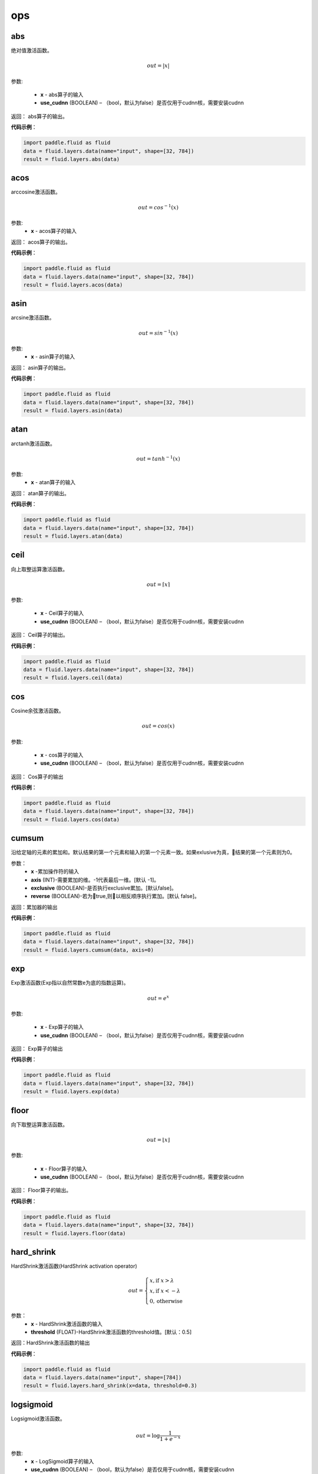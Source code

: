 ========
ops
========


.. _cn_api_fluid_layers_abs:

abs
-------------------------------

.. py:function:: paddle.fluid.layers.abs(x, name=None)

绝对值激活函数。

.. math::
    out = |x|

参数:

    - **x** - abs算子的输入
    - **use_cudnn** (BOOLEAN) – （bool，默认为false）是否仅用于cudnn核，需要安装cudnn

返回：        abs算子的输出。

**代码示例**：

.. code-block:: python

        import paddle.fluid as fluid
        data = fluid.layers.data(name="input", shape=[32, 784])
        result = fluid.layers.abs(data)


.. _cn_api_fluid_layers_acos:

acos
-------------------------------

.. py:function:: paddle.fluid.layers.acos(x, name=None)

arccosine激活函数。

.. math::
    out = cos^{-1}(x)

参数:
    - **x** - acos算子的输入

返回：        acos算子的输出。

**代码示例**：

.. code-block:: python

        import paddle.fluid as fluid
        data = fluid.layers.data(name="input", shape=[32, 784])
        result = fluid.layers.acos(data)


.. _cn_api_fluid_layers_asin:

asin
-------------------------------

.. py:function:: paddle.fluid.layers.asin(x, name=None)

arcsine激活函数。

.. math::
    out = sin^{-1}(x)

参数:
    - **x** - asin算子的输入

返回：        asin算子的输出。

**代码示例**：

.. code-block:: python

        import paddle.fluid as fluid
        data = fluid.layers.data(name="input", shape=[32, 784])
        result = fluid.layers.asin(data)



.. _cn_api_fluid_layers_atan:

atan
-------------------------------

.. py:function:: paddle.fluid.layers.atan(x, name=None)

arctanh激活函数。

.. math::
    out = tanh^{-1}(x)

参数:
    - **x** - atan算子的输入

返回：       atan算子的输出。

**代码示例**：

.. code-block:: python

        import paddle.fluid as fluid
        data = fluid.layers.data(name="input", shape=[32, 784])
        result = fluid.layers.atan(data)





.. _cn_api_fluid_layers_ceil:

ceil
-------------------------------

.. py:function:: paddle.fluid.layers.ceil(x, name=None)

向上取整运算激活函数。

.. math::
    out = \left \lceil x \right \rceil



参数:

    - **x** - Ceil算子的输入
    - **use_cudnn** (BOOLEAN) – （bool，默认为false）是否仅用于cudnn核，需要安装cudnn

返回：        Ceil算子的输出。

**代码示例**：

.. code-block:: python

        import paddle.fluid as fluid
        data = fluid.layers.data(name="input", shape=[32, 784])
        result = fluid.layers.ceil(data)









.. _cn_api_fluid_layers_cos:

cos
-------------------------------

.. py:function:: paddle.fluid.layers.cos(x, name=None)

Cosine余弦激活函数。

.. math::

    out = cos(x)



参数:

    - **x** - cos算子的输入
    - **use_cudnn** (BOOLEAN) – （bool，默认为false）是否仅用于cudnn核，需要安装cudnn


返回：        Cos算子的输出

**代码示例**：

.. code-block:: python

        import paddle.fluid as fluid
        data = fluid.layers.data(name="input", shape=[32, 784])
        result = fluid.layers.cos(data)








.. _cn_api_fluid_layers_cumsum:

cumsum
-------------------------------

.. py:function:: paddle.fluid.layers.cumsum(x,axis=None,exclusive=None,reverse=None)

沿给定轴的元素的累加和。默认结果的第一个元素和输入的第一个元素一致。如果exlusive为真，结果的第一个元素则为0。

参数：
    - **x** -累加操作符的输入
    - **axis** (INT)-需要累加的维。-1代表最后一维。[默认 -1]。
    - **exclusive** (BOOLEAN)-是否执行exclusive累加。[默认false]。
    - **reverse** (BOOLEAN)-若为true,则以相反顺序执行累加。[默认 false]。

返回：累加器的输出

**代码示例**：

.. code-block:: python

    import paddle.fluid as fluid
    data = fluid.layers.data(name="input", shape=[32, 784])
    result = fluid.layers.cumsum(data, axis=0)









.. _cn_api_fluid_layers_exp:

exp
-------------------------------

.. py:function:: paddle.fluid.layers.exp(x, name=None)

Exp激活函数(Exp指以自然常数e为底的指数运算)。

.. math::
    out = e^x

参数:

    - **x** - Exp算子的输入
    - **use_cudnn** (BOOLEAN) – （bool，默认为false）是否仅用于cudnn核，需要安装cudnn


返回：       Exp算子的输出

**代码示例**：

.. code-block:: python

        import paddle.fluid as fluid
        data = fluid.layers.data(name="input", shape=[32, 784])
        result = fluid.layers.exp(data)









.. _cn_api_fluid_layers_floor:

floor
-------------------------------

.. py:function:: paddle.fluid.layers.floor(x, name=None)


向下取整运算激活函数。

.. math::
    out = \left \lfloor x \right \rfloor


参数:

    - **x** - Floor算子的输入
    - **use_cudnn** (BOOLEAN) – （bool，默认为false）是否仅用于cudnn核，需要安装cudnn


返回：        Floor算子的输出。

**代码示例**：

.. code-block:: python

        import paddle.fluid as fluid
        data = fluid.layers.data(name="input", shape=[32, 784])
        result = fluid.layers.floor(data)










.. _cn_api_fluid_layers_hard_shrink:

hard_shrink
-------------------------------

.. py:function:: paddle.fluid.layers.hard_shrink(x,threshold=None)

HardShrink激活函数(HardShrink activation operator)


.. math::

  out = \begin{cases}
        x, \text{if } x > \lambda \\
        x, \text{if } x < -\lambda \\
        0,  \text{otherwise}
      \end{cases}

参数：
    - **x** - HardShrink激活函数的输入
    - **threshold** (FLOAT)-HardShrink激活函数的threshold值。[默认：0.5]

返回：HardShrink激活函数的输出

**代码示例**：

.. code-block:: python

    import paddle.fluid as fluid
    data = fluid.layers.data(name="input", shape=[784])
    result = fluid.layers.hard_shrink(x=data, threshold=0.3)









.. _cn_api_fluid_layers_logsigmoid:

logsigmoid
-------------------------------

.. py:function:: paddle.fluid.layers.logsigmoid(x, name=None)

Logsigmoid激活函数。


.. math::

    out = \log \frac{1}{1 + e^{-x}}


参数:
    - **x** - LogSigmoid算子的输入
    - **use_cudnn** (BOOLEAN) – （bool，默认为false）是否仅用于cudnn核，需要安装cudnn

返回：        LogSigmoid算子的输出

**代码示例**：

.. code-block:: python

        import paddle.fluid as fluid
        data = fluid.layers.data(name="input", shape=[32, 784])
        result = fluid.layers.logsigmoid(data)









.. _cn_api_fluid_layers_reciprocal:

reciprocal
-------------------------------

.. py:function:: paddle.fluid.layers.reciprocal(x, name=None)

Reciprocal（取倒数）激活函数


.. math::
    out = \frac{1}{x}

参数:

    - **x** - reciprocal算子的输入
    - **use_cudnn** (BOOLEAN) – （bool，默认为false）是否仅用于cudnn核，需要安装cudnn

返回：        Reciprocal算子的输出。

**代码示例**：

.. code-block:: python

        import paddle.fluid as fluid
        data = fluid.layers.data(name="input", shape=[32, 784])
        result = fluid.layers.reciprocal(data)












.. _cn_api_fluid_layers_round:

round
-------------------------------

.. py:function:: paddle.fluid.layers.round(x, name=None)

Round取整激活函数。


.. math::
     out = [x]


参数:

    - **x** - round算子的输入
    - **use_cudnn** (BOOLEAN) – （bool，默认为false）是否仅用于cudnn核，需要安装cudnn

返回：        Round算子的输出。

**代码示例**：

.. code-block:: python

        import paddle.fluid as fluid
        data = fluid.layers.data(name="input", shape=[32, 784])
        result = fluid.layers.round(data)



.. _cn_api_fluid_layers_rsqrt:

rsqrt
-------------------------------

.. py:function:: paddle.fluid.layers.rsqrt(x, name=None)

rsqrt激活函数

请确保输入合法以免出现数字错误。

.. math::
    out = \frac{1}{\sqrt{x}}


参数:

    - **x** - rsqrt算子的输入 
    - **use_cudnn** (BOOLEAN) – （bool，默认为false）是否仅用于cudnn核，需要安装cudnn

返回：     rsqrt运算输出

**代码示例**：

.. code-block:: python

        import paddle.fluid as fluid
        data = fluid.layers.data(name="input", shape=[32, 784])
        result = fluid.layers.rsqrt(data)



.. _cn_api_fluid_layers_sigmoid:

sigmoid
-------------------------------

.. py:function:: paddle.fluid.layers.sigmoid(x, name=None)

sigmoid激活函数

.. math::
    out = \frac{1}{1 + e^{-x}}


参数:

    - **x** - Sigmoid算子的输入
    - **use_cudnn** (BOOLEAN) – （bool，默认为false）是否仅用于cudnn核，需要安装cudnn

返回：     Sigmoid运算输出.

**代码示例**：

.. code-block:: python

        import paddle.fluid as fluid
        data = fluid.layers.data(name="input", shape=[32, 784])
        result = fluid.layers.sigmoid(data)












.. _cn_api_fluid_layers_sin:

sin
-------------------------------

.. py:function:: paddle.fluid.layers.sin(x, name=None)

正弦sine激活函数。

.. math::
     out = sin(x)


参数:

    - **x** - sin算子的输入
    - **use_cudnn** (BOOLEAN) – （bool，默认为false）是否仅用于cudnn核，需要安装cudnn


返回：        Sin算子的输出。

**代码示例**：

.. code-block:: python

        import paddle.fluid as fluid
        data = fluid.layers.data(name="input", shape=[32, 784])
        result = fluid.layers.sin(data)













.. _cn_api_fluid_layers_softplus:

softplus
-------------------------------

.. py:function:: paddle.fluid.layers.softplus(x,name=None)

softplus激活函数。

.. math::
    out = \ln(1 + e^{x})

参数：
    - **x** - Softplus操作符的输入
    - **use_cudnn** (BOOLEAN) – （bool，默认为false）是否仅用于cudnn核，需要安装cudnn

返回：Softplus操作后的结果

**代码示例**：

.. code-block:: python

        import paddle.fluid as fluid
        data = fluid.layers.data(name="input", shape=[32, 784])
        result = fluid.layers.softplus(data)











.. _cn_api_fluid_layers_softshrink:

softshrink
-------------------------------

.. py:function:: paddle.fluid.layers.softshrink(x, name=None)

Softshrink激活算子

.. math::
        out = \begin{cases}
                    x - \lambda, \text{if } x > \lambda \\
                    x + \lambda, \text{if } x < -\lambda \\
                    0,  \text{otherwise}
              \end{cases}

参数：
        - **x** - Softshrink算子的输入
        - **lambda** （FLOAT）- 非负偏移量。

返回：       Softshrink算子的输出

**代码示例**：

.. code-block:: python

        import paddle.fluid as fluid
        data = fluid.layers.data(name="input", shape=[32, 784])
        result = fluid.layers.softshrink(data)












.. _cn_api_fluid_layers_softsign:

softsign
-------------------------------

.. py:function:: paddle.fluid.layers.softsign(x,name=None)


softsign激活函数。

.. math::
    out = \frac{x}{1 + |x|}

参数：
    - **x** : Softsign操作符的输入
    - **use_cudnn** (BOOLEAN) – （bool，默认为false）是否仅用于cudnn核，需要安装cudnn


返回：Softsign操作后的结果

**代码示例**：

.. code-block:: python

        import paddle.fluid as fluid
        data = fluid.layers.data(name="input", shape=[32, 784])
        result = fluid.layers.softsign(data)











.. _cn_api_fluid_layers_sqrt:

sqrt
-------------------------------

.. py:function:: paddle.fluid.layers.sqrt(x, name=None)

算数平方根激活函数。

请确保输入是非负数。有些训练当中，会出现输入为接近零的负值，此时应加上一个小值epsilon（1e-12）将其变为正数从而正确运算并进行后续的操作。


.. math::
    out = \sqrt{x}

参数:

    - **x** - Sqrt算子的输入
    - **use_cudnn** (BOOLEAN) – （bool，默认为false）是否仅用于cudnn核，需要安装cudnn

返回：       Sqrt算子的输出。

**代码示例**：

.. code-block:: python

        import paddle.fluid as fluid
        data = fluid.layers.data(name="input", shape=[32, 784])
        result = fluid.layers.sqrt(data)













.. _cn_api_fluid_layers_square:

square
-------------------------------

.. py:function:: paddle.fluid.layers.square(x,name=None)

取平方激活函数。

.. math::
    out = x^2

参数:
    - **x** : 平方操作符的输入
    - **use_cudnn** (BOOLEAN) – （bool，默认为false）是否仅用于cudnn核，需要安装cudnn

返回：平方后的结果

**代码示例**：

.. code-block:: python

        import paddle.fluid as fluid
        data = fluid.layers.data(name="input", shape=[32, 784])
        result = fluid.layers.square(data)











.. _cn_api_fluid_layers_tanh:

tanh
-------------------------------

.. py:function:: paddle.fluid.layers.tanh(x, name=None)




tanh 激活函数。

.. math::
    out = \frac{e^{x} - e^{-x}}{e^{x} + e^{-x}}


参数:

    - **x** - Tanh算子的输入
    - **use_cudnn** (BOOLEAN) – （bool，默认为false）是否仅用于cudnn核，需要安装cudnn

返回：     Tanh算子的输出。

**代码示例**：

.. code-block:: python

        import paddle.fluid as fluid
        data = fluid.layers.data(name="input", shape=[32, 784])
        result = fluid.layers.tanh(data)













.. _cn_api_fluid_layers_tanh_shrink:

tanh_shrink
-------------------------------

.. py:function:: paddle.fluid.layers.tanh_shrink(x, name=None)

tanh_shrink激活函数。

.. math::
    out = x - \frac{e^{x} - e^{-x}}{e^{x} + e^{-x}}

参数:

    - **x** - TanhShrink算子的输入
    - **use_cudnn** (BOOLEAN) – （bool，默认为false）是否仅用于cudnn核，需要安装cudnn

返回：     tanh_shrink算子的输出

**代码示例**：

.. code-block:: python

        import paddle.fluid as fluid
        data = fluid.layers.data(name="input", shape=[32, 784])
        result = fluid.layers.tanh_shrink(data)









.. _cn_api_fluid_layers_thresholded_relu:

thresholded_relu
-------------------------------

.. py:function:: paddle.fluid.layers.thresholded_relu(x,threshold=None)

ThresholdedRelu激活函数

.. math::

  out = \left\{\begin{matrix}
      x, &if x > threshold\\
      0, &otherwise
      \end{matrix}\right.

参数：
- **x** -ThresholdedRelu激活函数的输入
- **threshold** (FLOAT)-激活函数threshold的位置。[默认1.0]。

返回：ThresholdedRelu激活函数的输出

**代码示例**：

.. code-block:: python

  import paddle.fluid as fluid
  data = fluid.layers.data(name="input", shape=[1])
  result = fluid.layers.thresholded_relu(data, threshold=0.4)









.. _cn_api_fluid_layers_uniform_random:

uniform_random
-------------------------------

.. py:function:: paddle.fluid.layers.uniform_random(shape, dtype='float32', min=-1.0, max=1.0, seed=0)
该操作符初始化一个张量，该张量的值是从均匀分布中抽样的随机值

参数：
    - **shape** (LONGS)-输出张量的维
    - **dtype** (np.dtype|core.VarDesc.VarType|str) – 数据的类型, 例如float32, float64。 默认: float32.
    - **min** (FLOAT)-均匀随机分布的最小值。[默认 -1.0]
    - **max** (FLOAT)-均匀随机分布的最大值。[默认 1.0]
    - **seed** (INT)-随机种子，用于生成样本。0表示使用系统生成的种子。注意如果种子不为0，该操作符每次都生成同样的随机数。[默认 0]


**代码示例**：

.. code-block:: python

    import paddle.fluid as fluid
    result = fluid.layers.uniform_random(shape=[32, 784])












